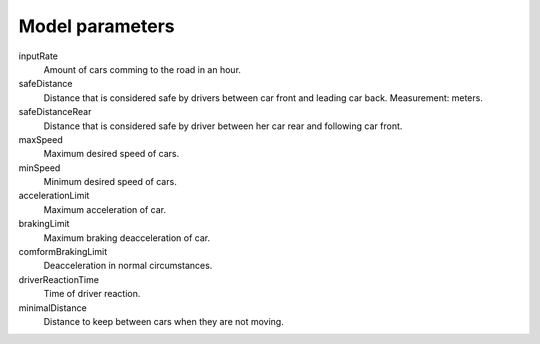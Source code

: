 Model parameters
================

inputRate
    Amount of cars comming to the road in an hour.

safeDistance
    Distance that is considered safe by drivers between car front and leading
    car back. Measurement: meters.

safeDistanceRear
    Distance that is considered safe by driver between her car rear and
    following car front.

maxSpeed
    Maximum desired speed of cars.

minSpeed
    Minimum desired speed of cars.

accelerationLimit
    Maximum acceleration of car.

brakingLimit
    Maximum braking deacceleration of car.

comformBrakingLimit
    Deacceleration in normal circumstances.

driverReactionTime
    Time of driver reaction.

minimalDistance
    Distance to keep between cars when they are not moving.
